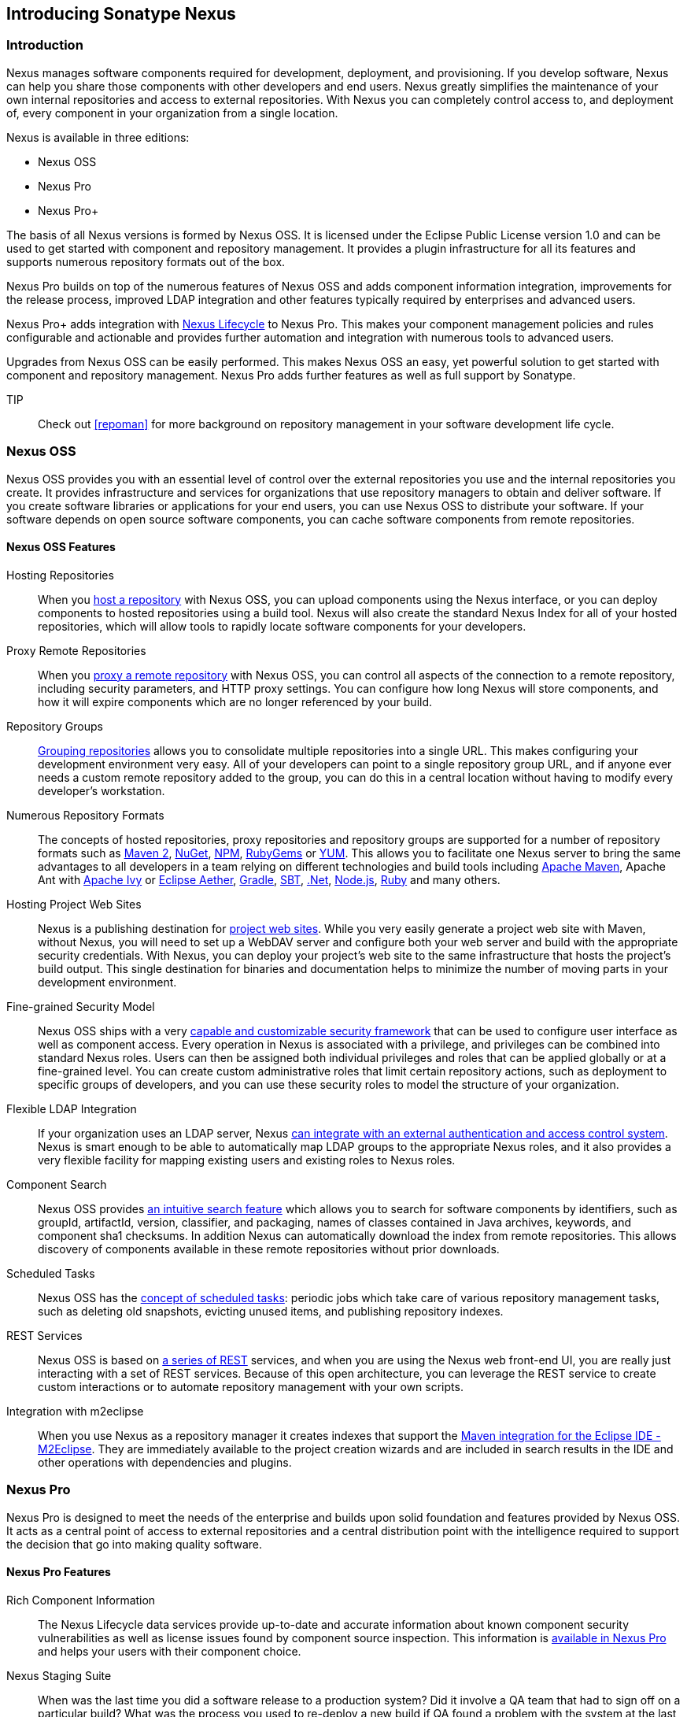 [[intro]]
== Introducing Sonatype Nexus

[[intro-sect-intro]]
=== Introduction

Nexus manages software components required for development,
deployment, and provisioning. If you develop software, Nexus can help
you share those components with other developers and end users. Nexus
greatly simplifies the maintenance of your own internal repositories
and access to external repositories. With Nexus you can completely
control access to, and deployment of, every component in your
organization from a single location.

Nexus is available in three editions:

* Nexus OSS
* Nexus Pro
* Nexus Pro+

The basis of all Nexus versions is formed by Nexus OSS. It is licensed
under the Eclipse Public License version 1.0 and can be used to get
started with component and repository management. It provides a plugin
infrastructure for all its features and supports numerous repository
formats out of the box.

Nexus Pro builds on top of the numerous features of Nexus OSS and adds
component information integration, improvements for the release
process, improved LDAP integration and other features typically
required by enterprises and advanced users.

Nexus Pro+ adds integration with
https://links.sonatype.com/products/clm/doc[Nexus Lifecycle] to
Nexus Pro. This makes your component management policies and rules
configurable and actionable and provides further automation and
integration with numerous tools to advanced users.

Upgrades from Nexus OSS can be easily performed. This makes Nexus OSS
an easy, yet powerful solution to get started with component and
repository management. Nexus Pro adds further features as well as full
support by Sonatype.

TIP:: Check out <<repoman>> for more background on repository
management in your software development life cycle.

[[intro-sect-os]]
=== Nexus OSS

Nexus OSS provides you with an essential level of control over the
external repositories you use and the internal repositories you
create. It provides infrastructure and services for organizations that
use repository managers to obtain and deliver software. If you create
software libraries or applications for your end users, you can use
Nexus OSS to distribute your software. If your software depends on
open source software components, you can cache software components
from remote repositories.

==== Nexus OSS Features

Hosting Repositories:: When you <<hosted-repository,host a
repository>> with Nexus OSS, you can upload components using
the Nexus interface, or you can deploy components to hosted
repositories using a build tool. Nexus will also create the standard Nexus
Index for all of your hosted repositories, which will allow tools 
to rapidly locate software components for your developers. 

Proxy Remote Repositories:: When you <<proxy-repository,proxy a remote
repository>> with Nexus OSS, you can control all aspects of
the connection to a remote repository, including security parameters,
and HTTP proxy settings. You can configure how long Nexus will store 
components, and how it will expire components which are no longer 
referenced by your build.

Repository Groups:: <<repository-groups,Grouping repositories>> allows
you to consolidate multiple repositories into a single URL. This makes
configuring your development environment very easy. All of your
developers can point to a single repository group URL, and if anyone
ever needs a custom remote repository added to the group, you can do
this in a central location without having to modify every developer’s
workstation.
  
Numerous Repository Formats:: The concepts of hosted repositories,
proxy repositories and repository groups are supported for a number of
repository formats such as <<config-maven,Maven 2>>, <<nuget,NuGet>>,
<<npm,NPM>>, <<rubygems,RubyGems>> or <<yum,YUM>>. This allows you to
facilitate one Nexus server to bring the same advantages to all
developers in a team relying on different technologies and build tools
including <<config-maven,Apache Maven>>, Apache Ant with
<<ant-ivy,Apache Ivy>> or <<ant-aether,Eclipse Aether>>,
<<gradle,Gradle>>, <<sbt,SBT>>, <<nuget,.Net>>, <<npm,Node.js>>,
<<rubygems,Ruby>> and many others.

Hosting Project Web Sites:: Nexus is a publishing destination for
<<sites,project web sites>>. While you very easily generate a project
web site with Maven, without Nexus, you will need to set up a WebDAV
server and configure both your web server and build with the
appropriate security credentials. With Nexus, you can deploy your
project’s web site to the same infrastructure that hosts the project’s
build output. This single destination for binaries and documentation
helps to minimize the number of moving parts in your development
environment.

Fine-grained Security Model:: Nexus OSS ships with a very
<<security,capable and customizable security framework>> that can be
used to configure user interface as well as component access. Every
operation in Nexus is associated with a privilege, and privileges can
be combined into standard Nexus roles. Users can then be assigned both
individual privileges and roles that can be applied globally or at a
fine-grained level. You can create custom administrative roles that
limit certain repository actions, such as deployment to specific
groups of developers, and you can use these security roles to model
the structure of your organization.
  
Flexible LDAP Integration:: If your organization uses an LDAP server,
Nexus <<ldap,can integrate with an external authentication and access
control system>>. Nexus is smart enough to be able to automatically
map LDAP groups to the appropriate Nexus roles, and it also provides a
very flexible facility for mapping existing users and existing roles
to Nexus roles.
  
Component Search:: Nexus OSS provides <<search-components,an intuitive
search feature>> which allows you to search for software components by
identifiers, such as groupId, artifactId, version, classifier, and
packaging, names of classes contained in Java archives, keywords, and
component sha1 checksums. In addition Nexus can automatically download
the index from remote repositories. This allows discovery of
components available in these remote repositories without prior
downloads.

Scheduled Tasks:: Nexus OSS has the <<scheduled-tasks,concept
of scheduled tasks>>: periodic jobs which take care of various
repository management tasks, such as deleting old snapshots, evicting
unused items, and publishing repository indexes.

REST Services:: Nexus OSS is based on <<confignx-sect-plugins,a series
of REST>> services, and when you are using the Nexus web front-end UI,
you are really just interacting with a set of REST services. Because
of this open architecture, you can leverage the REST service to create
custom interactions or to automate repository management with your own
scripts.
    
Integration with m2eclipse:: When you use Nexus as a repository
manager it creates indexes that support the
http://eclipse.org/m2e/[Maven integration for the Eclipse IDE
-M2Eclipse].  They are immediately available to the project creation
wizards and are included in search results in the IDE and other
operations with dependencies and plugins.

[[intro-sect-pro]]
=== Nexus Pro

Nexus Pro is designed to meet the needs of the enterprise and builds
upon solid foundation and features provided by Nexus OSS.  It acts as
a central point of access to external repositories and a central
distribution point with the intelligence required to support the
decision that go into making quality software.

==== Nexus Pro Features

Rich Component Information:: The Nexus Lifecycle data services provide
up-to-date and accurate information about known component security
vulnerabilities as well as license issues found by component source
inspection. This information is <<component-info,available in Nexus
Pro>> and helps your users with their component choice.

Nexus Staging Suite:: When was the last time you did a software
release to a production system? Did it involve a QA team that had to
sign off on a particular build? What was the process you used to
re-deploy a new build if QA found a problem with the system at the
last minute? The <<staging,Nexus Staging Suite>> provides workflow
support for the release process of binary software components. If you
need to create a release component and deploy it to a hosted
repository, you can use the Staging Suite to post a collection of
related, staged components which can be tested, promoted, or discarded
as a unit. Nexus keeps track of the individuals who are involved in a
staged, managed release and can be used to support the decisions that
go into producing quality software.
    
Support for OSGi Repositories:: Nexus Pro adds support for <<osgi,OSGi
Bundle repositories>> and <<p2,P2 repositories>> for those developers
who are targeting OSGi or the Eclipse platform. Just like you can
proxy, host, and group Maven 2, NuGet or NPM repositories with Nexus
Open Source, Nexus Pro allows you to do the same with OSGi
repositories.
  
Enterprise LDAP Support:: Nexus Pro offers <<ldap,LDAP support>>
features for enterprise LDAP deployments, including detailed
configuration of cache parameters, support for multiple LDAP servers
and backup mirrors, the ability to test user logins, support for
common user/group mapping templates, and the ability to support more
than one schema across multiple servers.
  
Support for Atlassian Crowd:: If your organization uses Atlassian
Crowd, Nexus Pro can <<crowd,delegate authentication and access
control to a Crowd server>> and map Crowd groups to the appropriate
Nexus roles.
  
Maven Settings Management:: Nexus Pro along with the Nexus M2Settings
Maven Plugin allows you to <<maven-settings,manage Maven
settings>>. Once you have developed a Maven Settings template,
developers can then connect to Nexus Pro using the Nexus M2Settings
Maven plugin which will take responsibility for downloading a Maven
settings file from Nexus and replacing the existing Maven settings on
a local workstation.
   
Custom Repository Metadata:: Nexus Pro provides a facility for
user-defined <<custom-metadata-plugin,custom metadata>>. If you need
to keep track of custom attributes to support approval workflow or to
associate custom identifiers with software components, you can use
Nexus to define and manipulate custom attributes which can be
associated with components in a Nexus repository.

=== Nexus Pro+

The Nexus Pro+ includes a Nexus Lifecycle server that can be used to
define component usage policies and automate the enforcement during
the release process with the Nexus Staging Suite.


==== Nexus Pro+ Features

Component Usage Policies:: The Nexus Lifecycle server allows you to
define component usage policies in terms of security vulnerabilities,
license issues and many other characteristics of the used components.

Release Policy Enforcement:: The Nexus Staging Suite can be configured
to use <<staging-clm,application-specific policies for automated
release validation>>.

Application Specific Component Information:: The
<<component-info,component information>> displayed in Nexus can take
the application-specific policies of your organization into account
and display the specific validation result to the users.

////
/* Local Variables: */
/* ispell-personal-dictionary: "ispell.dict" */
/* End:             */
////



